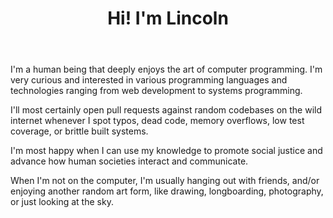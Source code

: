 #+TITLE: Hi! I'm Lincoln

I'm a human being that deeply enjoys the art of computer
programming. I'm very curious and interested in various programming
languages and technologies ranging from web development to systems
programming.

I'll most certainly open pull requests against random codebases on the
wild internet whenever I spot typos, dead code, memory overflows, low
test coverage, or brittle built systems.

I'm most happy when I can use my knowledge to promote social justice
and advance how human societies interact and communicate.

When I'm not on the computer, I'm usually hanging out with friends,
and/or enjoying another random art form, like drawing, longboarding,
photography, or just looking at the sky.
